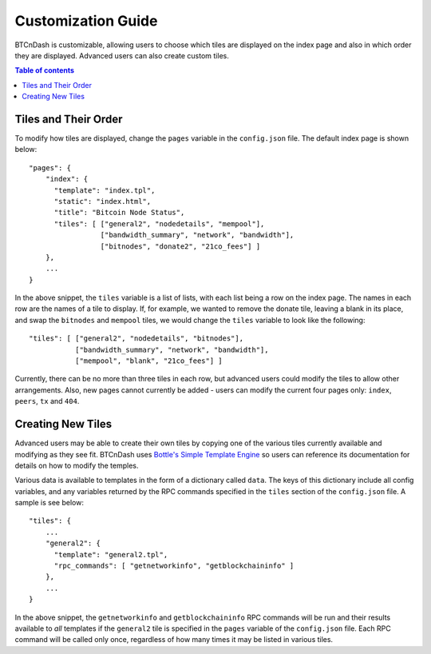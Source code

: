 ===================
Customization Guide
===================

BTCnDash is customizable, allowing users to choose which tiles are displayed on the index page
and also in which order they are displayed. Advanced users can also create custom tiles.

.. contents:: Table of contents

Tiles and Their Order
=====================

To modify how tiles are displayed, change the ``pages`` variable in the ``config.json`` file.
The default index page is shown below::

    "pages": {
        "index": {
          "template": "index.tpl",
          "static": "index.html",
          "title": "Bitcoin Node Status",
          "tiles": [ ["general2", "nodedetails", "mempool"],
                     ["bandwidth_summary", "network", "bandwidth"],
                     ["bitnodes", "donate2", "21co_fees"] ]
        },
        ...
    }

In the above snippet, the ``tiles`` variable is a list of lists, with each list being a row on
the index page. The names in each row are the names of a tile to display. If, for example,
we wanted to remove the donate tile, leaving a blank in its place, and swap the ``bitnodes`` and
``mempool`` tiles, we would change the ``tiles`` variable to look like the following::

    "tiles": [ ["general2", "nodedetails", "bitnodes"],
               ["bandwidth_summary", "network", "bandwidth"],
               ["mempool", "blank", "21co_fees"] ]

Currently, there can be no more than three tiles in each row, but advanced users could modify the
tiles to allow other arrangements. Also, new pages cannot currently be added - users can modify
the current four pages only: ``index``, ``peers``, ``tx`` and ``404``.

Creating New Tiles
==================

Advanced users may be able to create their own tiles by copying one of the various tiles
currently available and modifying as they see fit. BTCnDash uses `Bottle's Simple Template Engine`_
so users can reference its documentation for details on how to modify the temples.

Various data is available to templates in the form of a dictionary called ``data``. The keys of
this dictionary include all config variables, and any variables returned by the RPC commands
specified in the ``tiles`` section of the ``config.json`` file. A sample is
see below::

    "tiles": {
        ...
        "general2": {
          "template": "general2.tpl",
          "rpc_commands": [ "getnetworkinfo", "getblockchaininfo" ]
        },
        ...
    }

In the above snippet, the ``getnetworkinfo`` and ``getblockchaininfo`` RPC commands will be run
and their results available to *all* templates if the ``general2`` tile is specified in the
``pages`` variable of the ``config.json`` file. Each RPC command will be called only once,
regardless of how many times it may be listed in various tiles.

.. _Bottle's Simple Template Engine: http://bottlepy.org/docs/dev/stpl.html

